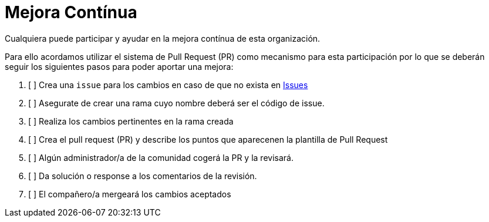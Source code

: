 = Mejora Contínua

Cualquiera puede participar y ayudar en la mejora contínua de esta organización.

Para ello acordamos utilizar el sistema de Pull Request (PR) como mecanismo para esta participación por lo que se 
deberán seguir los siguientes pasos para poder aportar una mejora:

1. [ ] Crea una `issue` para los cambios en caso de que no exista en link:../issues[Issues]
2. [ ] Asegurate de crear una rama cuyo nombre deberá ser el código de issue.
3. [ ] Realiza los cambios pertinentes en la rama creada
4. [ ] Crea el pull request (PR) y describe los puntos que aparecenen la plantilla de Pull Request
5. [ ] Algún administrador/a de la comunidad cogerá la PR y la revisará.
6. [ ] Da solución o response a los comentarios de la revisión.
7. [ ] El compañero/a mergeará los cambios aceptados
